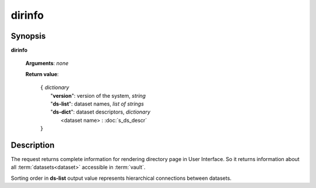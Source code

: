 dirinfo
=======

Synopsis
--------

.. index:: 
    dirinfo; request

**dirinfo** 

    **Arguments**: *none*

    **Return value**: 

        .. index::
            version; property of dirinfo
            ds-list; property of dirinfo
            ds-dict; property of dirinfo
    
        | ``{`` *dictionary*
        |       "**version**": version of the system, *string*
        |       "**ds-list**": dataset names, *list of strings*
        |       "**ds-dict**": dataset descriptors, *dictionary*
        |             <dataset name> : :doc:`s_ds_descr`
        | ``}``


Description
-----------

The request returns complete information for rendering directory page in User Interface.
So it returns information about all :term:`datasets<dataset>` accessible in :term:`vault`.

Sorting order in **ds-list** output value represents hierarchical connections between datasets.
